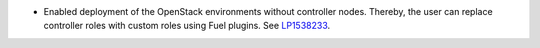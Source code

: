 * Enabled deployment of the OpenStack environments without controller nodes.
  Thereby, the user can replace controller roles with custom roles using
  Fuel plugins.
  See `LP1538233 <https://bugs.launchpad.net/fuel/+bug/1538233>`__.
